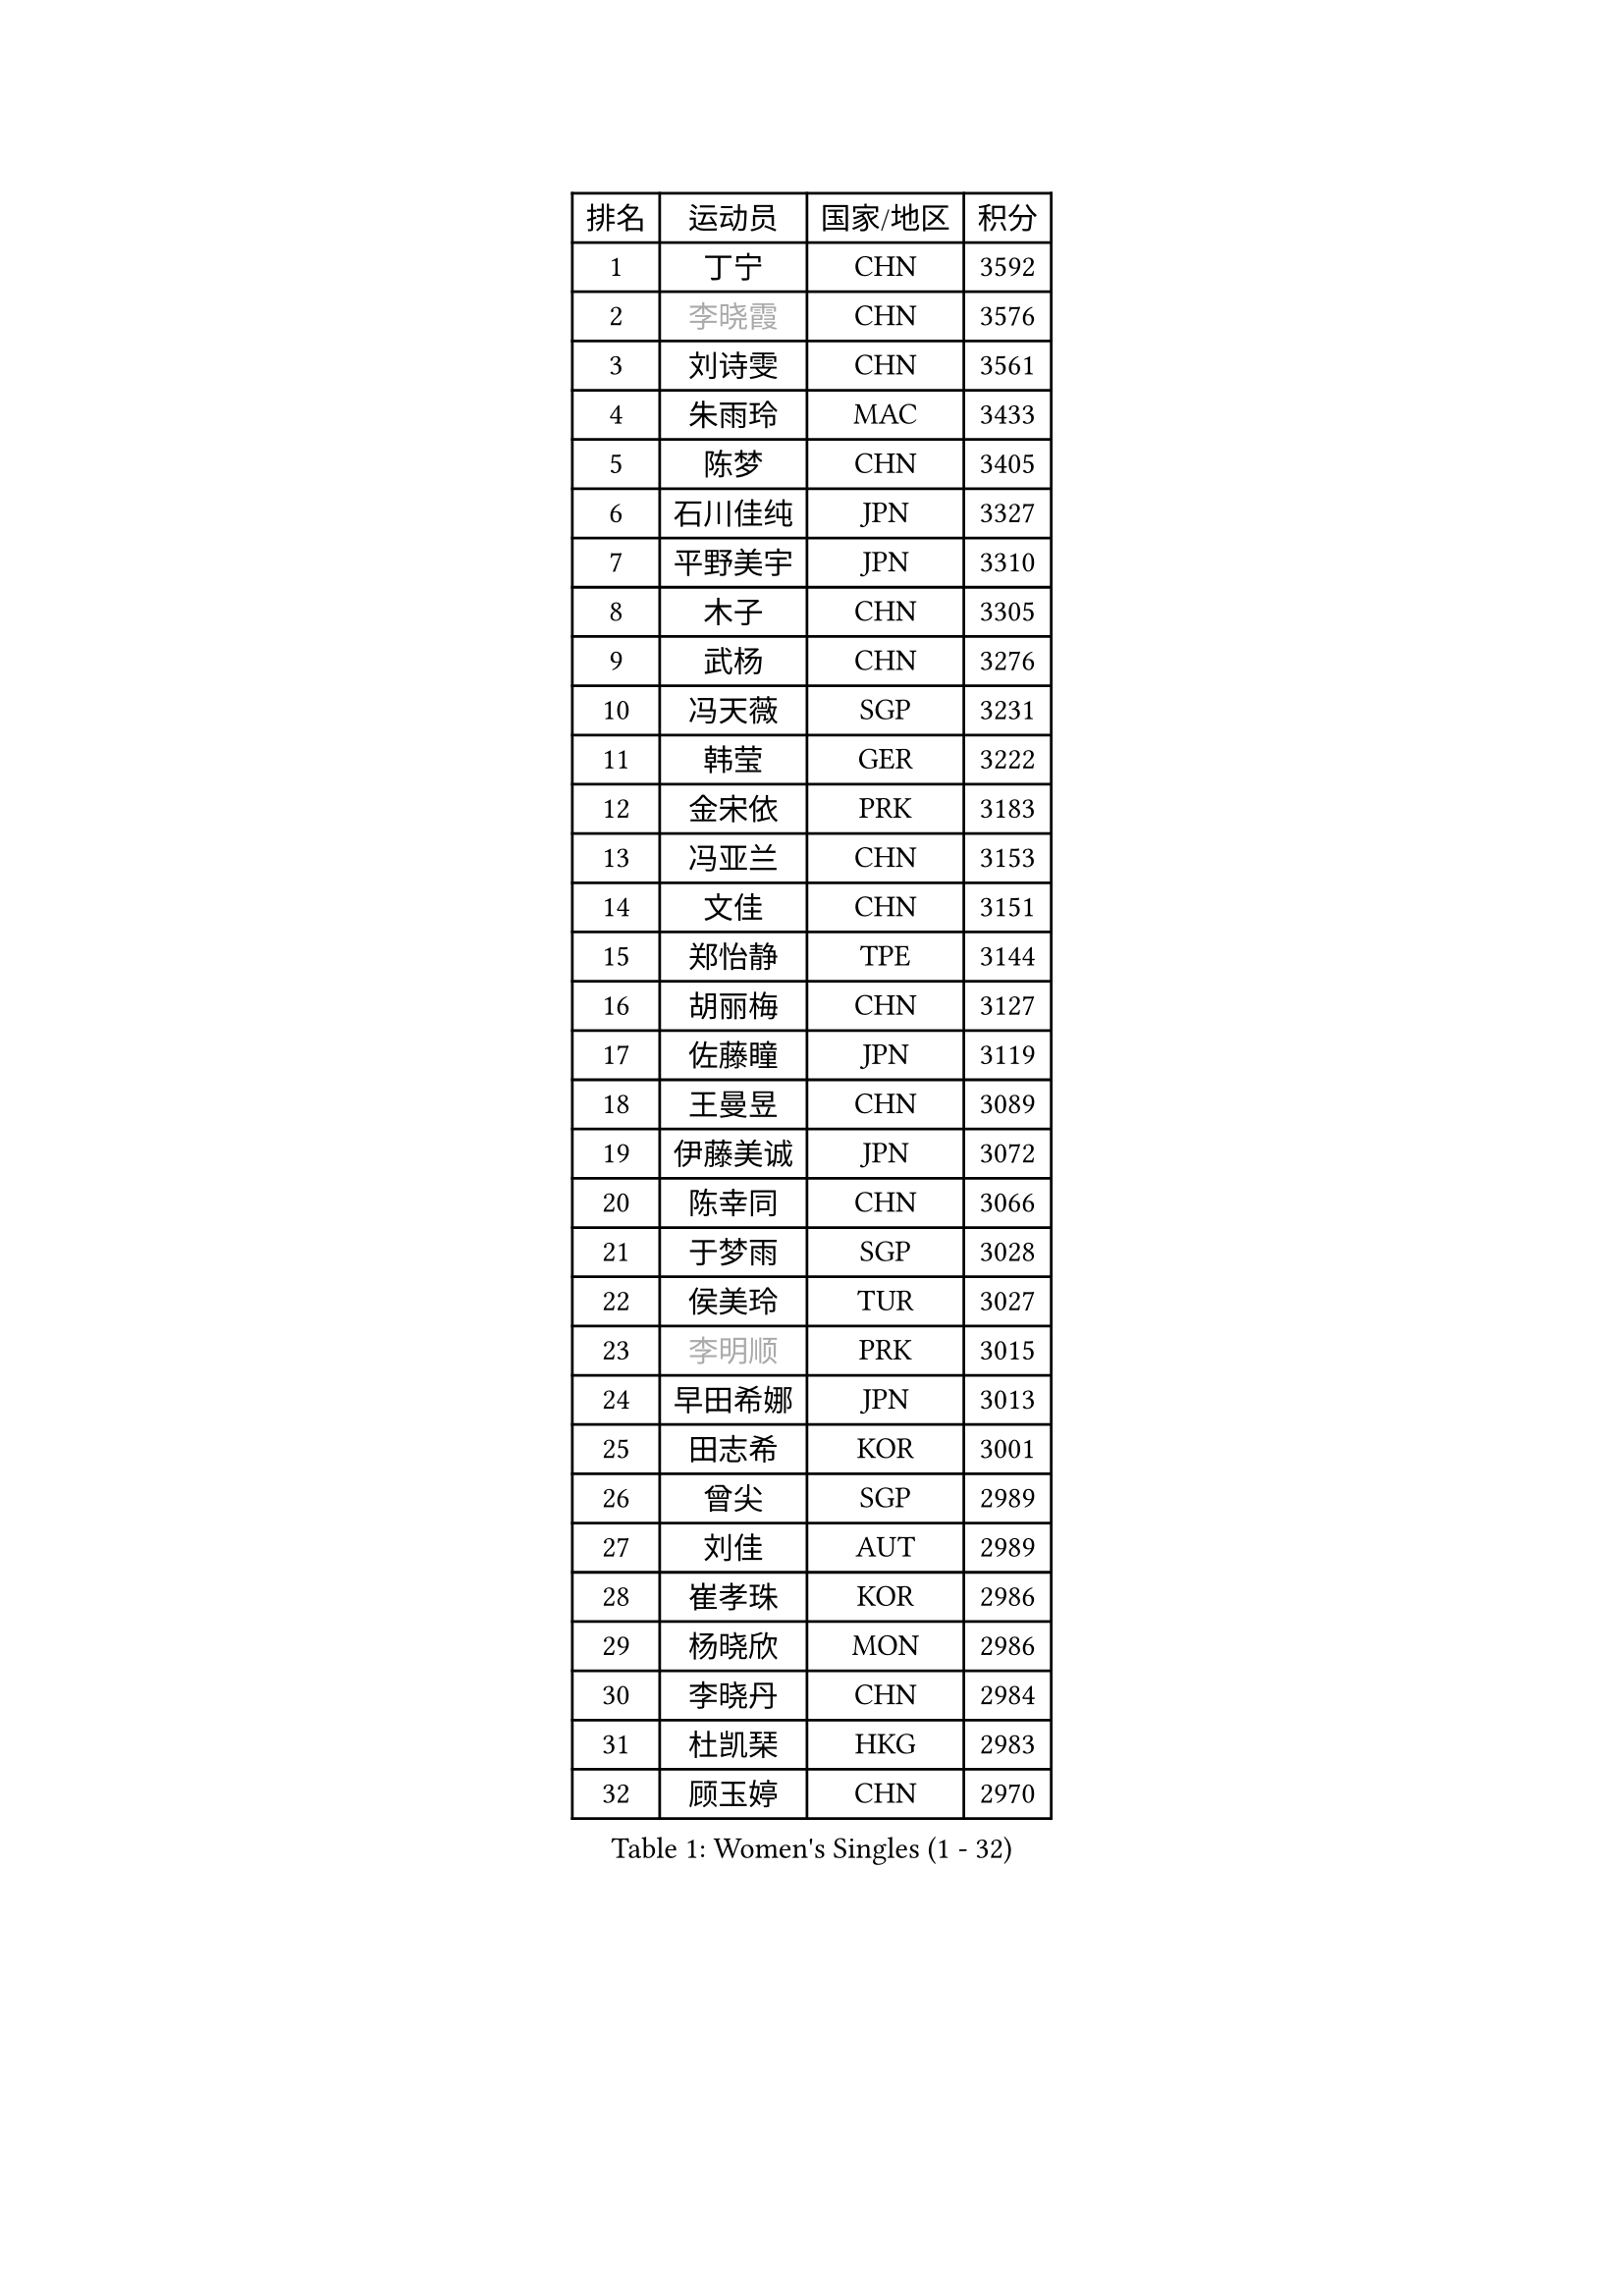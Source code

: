 
#set text(font: ("Courier New", "NSimSun"))
#figure(
  caption: "Women's Singles (1 - 32)",
    table(
      columns: 4,
      [排名], [运动员], [国家/地区], [积分],
      [1], [丁宁], [CHN], [3592],
      [2], [#text(gray, "李晓霞")], [CHN], [3576],
      [3], [刘诗雯], [CHN], [3561],
      [4], [朱雨玲], [MAC], [3433],
      [5], [陈梦], [CHN], [3405],
      [6], [石川佳纯], [JPN], [3327],
      [7], [平野美宇], [JPN], [3310],
      [8], [木子], [CHN], [3305],
      [9], [武杨], [CHN], [3276],
      [10], [冯天薇], [SGP], [3231],
      [11], [韩莹], [GER], [3222],
      [12], [金宋依], [PRK], [3183],
      [13], [冯亚兰], [CHN], [3153],
      [14], [文佳], [CHN], [3151],
      [15], [郑怡静], [TPE], [3144],
      [16], [胡丽梅], [CHN], [3127],
      [17], [佐藤瞳], [JPN], [3119],
      [18], [王曼昱], [CHN], [3089],
      [19], [伊藤美诚], [JPN], [3072],
      [20], [陈幸同], [CHN], [3066],
      [21], [于梦雨], [SGP], [3028],
      [22], [侯美玲], [TUR], [3027],
      [23], [#text(gray, "李明顺")], [PRK], [3015],
      [24], [早田希娜], [JPN], [3013],
      [25], [田志希], [KOR], [3001],
      [26], [曾尖], [SGP], [2989],
      [27], [刘佳], [AUT], [2989],
      [28], [崔孝珠], [KOR], [2986],
      [29], [杨晓欣], [MON], [2986],
      [30], [李晓丹], [CHN], [2984],
      [31], [杜凯琹], [HKG], [2983],
      [32], [顾玉婷], [CHN], [2970],
    )
  )#pagebreak()

#set text(font: ("Courier New", "NSimSun"))
#figure(
  caption: "Women's Singles (33 - 64)",
    table(
      columns: 4,
      [排名], [运动员], [国家/地区], [积分],
      [33], [#text(gray, "福原爱")], [JPN], [2969],
      [34], [浜本由惟], [JPN], [2969],
      [35], [PARTYKA Natalia], [POL], [2963],
      [36], [车晓曦], [CHN], [2960],
      [37], [加藤美优], [JPN], [2956],
      [38], [佩特丽莎 索尔佳], [GER], [2955],
      [39], [金景娥], [KOR], [2952],
      [40], [森樱], [JPN], [2947],
      [41], [帖雅娜], [HKG], [2947],
      [42], [倪夏莲], [LUX], [2947],
      [43], [桥本帆乃香], [JPN], [2943],
      [44], [伊丽莎白 萨玛拉], [ROU], [2941],
      [45], [#text(gray, "LI Xue")], [FRA], [2939],
      [46], [#text(gray, "石垣优香")], [JPN], [2939],
      [47], [李洁], [NED], [2938],
      [48], [POTA Georgina], [HUN], [2937],
      [49], [梁夏银], [KOR], [2936],
      [50], [姜华珺], [HKG], [2935],
      [51], [WINTER Sabine], [GER], [2931],
      [52], [单晓娜], [GER], [2927],
      [53], [安藤南], [JPN], [2926],
      [54], [李芬], [SWE], [2915],
      [55], [傅玉], [POR], [2900],
      [56], [李佼], [NED], [2899],
      [57], [EERLAND Britt], [NED], [2895],
      [58], [EKHOLM Matilda], [SWE], [2883],
      [59], [#text(gray, "沈燕飞")], [ESP], [2880],
      [60], [刘高阳], [CHN], [2878],
      [61], [森田美咲], [JPN], [2866],
      [62], [ZHOU Yihan], [SGP], [2865],
      [63], [何卓佳], [CHN], [2864],
      [64], [李倩], [POL], [2863],
    )
  )#pagebreak()

#set text(font: ("Courier New", "NSimSun"))
#figure(
  caption: "Women's Singles (65 - 96)",
    table(
      columns: 4,
      [排名], [运动员], [国家/地区], [积分],
      [65], [李时温], [KOR], [2863],
      [66], [LANG Kristin], [GER], [2858],
      [67], [RI Mi Gyong], [PRK], [2857],
      [68], [陈思羽], [TPE], [2855],
      [69], [SAWETTABUT Suthasini], [THA], [2854],
      [70], [GU Ruochen], [CHN], [2850],
      [71], [NG Wing Nam], [HKG], [2849],
      [72], [徐孝元], [KOR], [2849],
      [73], [CHENG Hsien-Tzu], [TPE], [2839],
      [74], [BILENKO Tetyana], [UKR], [2834],
      [75], [李佳燚], [CHN], [2832],
      [76], [刘斐], [CHN], [2826],
      [77], [SONG Maeum], [KOR], [2822],
      [78], [张墨], [CAN], [2819],
      [79], [SOO Wai Yam Minnie], [HKG], [2818],
      [80], [维多利亚 帕芙洛维奇], [BLR], [2817],
      [81], [李皓晴], [HKG], [2814],
      [82], [SHIOMI Maki], [JPN], [2814],
      [83], [MATSUZAWA Marina], [JPN], [2812],
      [84], [MONTEIRO DODEAN Daniela], [ROU], [2808],
      [85], [妮娜 米特兰姆], [GER], [2801],
      [86], [KATO Kyoka], [JPN], [2800],
      [87], [MORIZONO Mizuki], [JPN], [2799],
      [88], [伯纳黛特 斯佐科斯], [ROU], [2791],
      [89], [SHENG Dandan], [CHN], [2789],
      [90], [张蔷], [CHN], [2789],
      [91], [索菲亚 波尔卡诺娃], [AUT], [2787],
      [92], [LIN Chia-Hui], [TPE], [2779],
      [93], [#text(gray, "吴佳多")], [GER], [2774],
      [94], [芝田沙季], [JPN], [2762],
      [95], [MAEDA Miyu], [JPN], [2756],
      [96], [VACENOVSKA Iveta], [CZE], [2754],
    )
  )#pagebreak()

#set text(font: ("Courier New", "NSimSun"))
#figure(
  caption: "Women's Singles (97 - 128)",
    table(
      columns: 4,
      [排名], [运动员], [国家/地区], [积分],
      [97], [HAPONOVA Hanna], [UKR], [2753],
      [98], [SABITOVA Valentina], [RUS], [2750],
      [99], [HUANG Yi-Hua], [TPE], [2747],
      [100], [BALAZOVA Barbora], [SVK], [2747],
      [101], [LIU Xi], [CHN], [2746],
      [102], [#text(gray, "LOVAS Petra")], [HUN], [2741],
      [103], [CHOE Hyon Hwa], [PRK], [2736],
      [104], [阿德里安娜 迪亚兹], [PUR], [2735],
      [105], [KUMAHARA Luca], [BRA], [2735],
      [106], [长崎美柚], [JPN], [2735],
      [107], [PESOTSKA Margaryta], [UKR], [2735],
      [108], [#text(gray, "KIM Hye Song")], [PRK], [2735],
      [109], [YOON Hyobin], [KOR], [2729],
      [110], [GASNIER Laura], [FRA], [2729],
      [111], [KOMWONG Nanthana], [THA], [2728],
      [112], [CHOI Moonyoung], [KOR], [2723],
      [113], [KULIKOVA Olga], [RUS], [2712],
      [114], [PROKHOROVA Yulia], [RUS], [2701],
      [115], [GRZYBOWSKA-FRANC Katarzyna], [POL], [2700],
      [116], [LEE Yearam], [KOR], [2697],
      [117], [#text(gray, "ZHENG Jiaqi")], [USA], [2691],
      [118], [LAY Jian Fang], [AUS], [2690],
      [119], [LIU Xin], [CHN], [2689],
      [120], [李恩惠], [KOR], [2688],
      [121], [SO Eka], [JPN], [2687],
      [122], [NOSKOVA Yana], [RUS], [2684],
      [123], [MIKHAILOVA Polina], [RUS], [2683],
      [124], [#text(gray, "PARK Youngsook")], [KOR], [2682],
      [125], [#text(gray, "LI Chunli")], [NZL], [2678],
      [126], [玛妮卡 巴特拉], [IND], [2672],
      [127], [STEFANSKA Kinga], [POL], [2670],
      [128], [CHA Hyo Sim], [PRK], [2668],
    )
  )